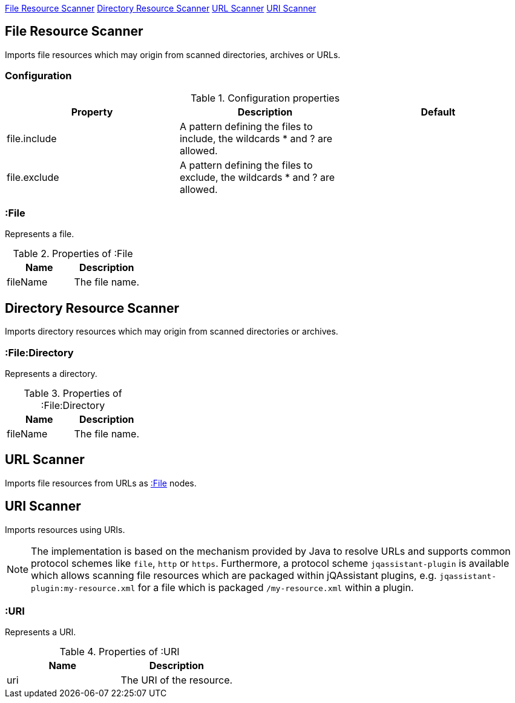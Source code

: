 <<FileResourceScanner>> <<DirectoryResourceScanner>> <<UrlScanner>> <<UriScanner>>

[[FileResourceScanner]]
== File Resource Scanner
Imports file resources which may origin from scanned directories, archives or URLs.

=== Configuration

.Configuration properties
[options="header"]
|====
| Property     | Description																 | Default
| file.include | A pattern defining the files to include, the wildcards * and ? are allowed. |
| file.exclude | A pattern defining the files to exclude, the wildcards * and ? are allowed. |
|====

[[:File]]
=== :File
Represents a file.

.Properties of :File
[options="header"]
|====
| Name       | Description
| fileName   | The file name.
|====

[[DirectoryResourceScanner]]
== Directory Resource Scanner
Imports directory resources which may origin from scanned directories or archives.

[[:File:Directory]]
=== :File:Directory
Represents a directory.

.Properties of :File:Directory
[options="header"]
|====
| Name       | Description
| fileName   | The file name.
|====


[[UrlScanner]]
== URL Scanner

Imports file resources from URLs as <<:File>> nodes.

[[UriScanner]]
== URI Scanner

Imports resources using URIs.

NOTE: The implementation is based on the mechanism provided by Java to resolve URLs and supports common protocol schemes like `file`, `http` or `https`. Furthermore, a protocol scheme `jqassistant-plugin` is available which allows scanning file resources which are packaged within jQAssistant plugins, e.g. `jqassistant-plugin:my-resource.xml` for a file which is packaged `/my-resource.xml` within a plugin.

[[:URI]]
=== :URI

Represents a URI.

.Properties of :URI
[options="header"]
|====
| Name  | Description
| uri   | The URI of the resource.
|====
